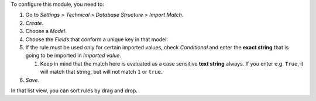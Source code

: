 To configure this module, you need to:

#. Go to *Settings > Technical > Database Structure > Import Match*.
#. *Create*.
#. Choose a *Model*.
#. Choose the *Fields* that conform a unique key in that model.
#. If the rule must be used only for certain imported values, check
   *Conditional* and enter the **exact string** that is going to be imported
   in *Imported value*.

   #. Keep in mind that the match here is evaluated as a case sensitive
      **text string** always. If you enter e.g. ``True``, it will match that
      string, but will not match ``1`` or ``true``.
#. *Save*.

In that list view, you can sort rules by drag and drop.